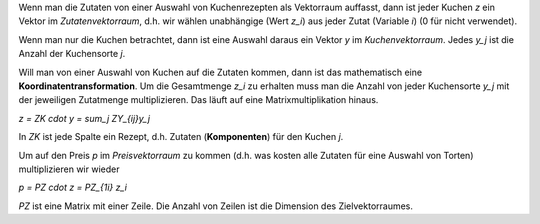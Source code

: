 .. raw:: html

    %path = "Mathematik/Vektoren"
    %kind = chindnum["Texte"]
    %level = 11
    <!-- html -->

Wenn man die Zutaten von einer Auswahl von Kuchenrezepten
als Vektorraum auffasst, dann ist jeder Kuchen `z` ein Vektor im *Zutatenvektorraum*,
d.h. wir wählen unabhängige (Wert `z_i`) aus jeder Zutat (Variable `i`) (0 für nicht verwendet).

Wenn man nur die Kuchen betrachtet, dann ist eine Auswahl daraus ein Vektor `y`
im *Kuchenvektorraum*. Jedes `y_j` ist die Anzahl der Kuchensorte `j`.

Will man von einer Auswahl von Kuchen auf die Zutaten kommen, dann ist das
mathematisch eine **Koordinatentransformation**.  Um die Gesamtmenge `z_i`
zu erhalten muss man die Anzahl von jeder Kuchensorte `y_j` mit der
jeweiligen Zutatmenge multiplizieren. Das läuft auf eine
Matrixmultiplikation hinaus.

`z = ZK \cdot y = \sum_j ZY_{ij}y_j`

In `ZK` ist jede Spalte ein Rezept, d.h. Zutaten (**Komponenten**) für den Kuchen `j`.

Um auf den Preis `p` im *Preisvektorraum* zu kommen (d.h. was kosten alle
Zutaten für eine Auswahl von Torten) multiplizieren wir wieder

`p = PZ \cdot z = PZ_{1i} z_i`

`PZ` ist eine Matrix mit einer Zeile. Die Anzahl von Zeilen ist die
Dimension des Zielvektorraumes.

